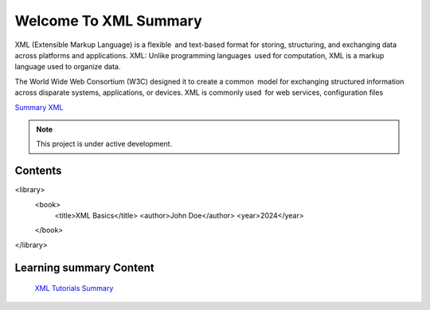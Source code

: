 Welcome To XML Summary
===================================

XML (Extensible Markup Language) is a flexible and text-based format for storing, structuring, and exchanging data across platforms and applications. XML: Unlike programming languages used for computation, XML is a markup language used to organize data.

The World Wide Web Consortium (W3C) designed it to create a common model for exchanging structured information across disparate systems, applications, or devices. XML is commonly used for web services, configuration files

`Summary XML <https://www.w3schools.com/xml/default.asp>`_



.. note::

   This project is under active development.

Contents
--------
<library>
    <book>
        <title>XML Basics</title>
        <author>John Doe</author>
        <year>2024</year>
    </book>
</library>



Learning summary Content
--------

 `XML Tutorials Summary <https://docs.google.com/document/d/1-xSW8c696dxb7ZmOqF6yHH5JlqeEHZ7nqKr187Dcpj8/edit?tab=t.0>`_

